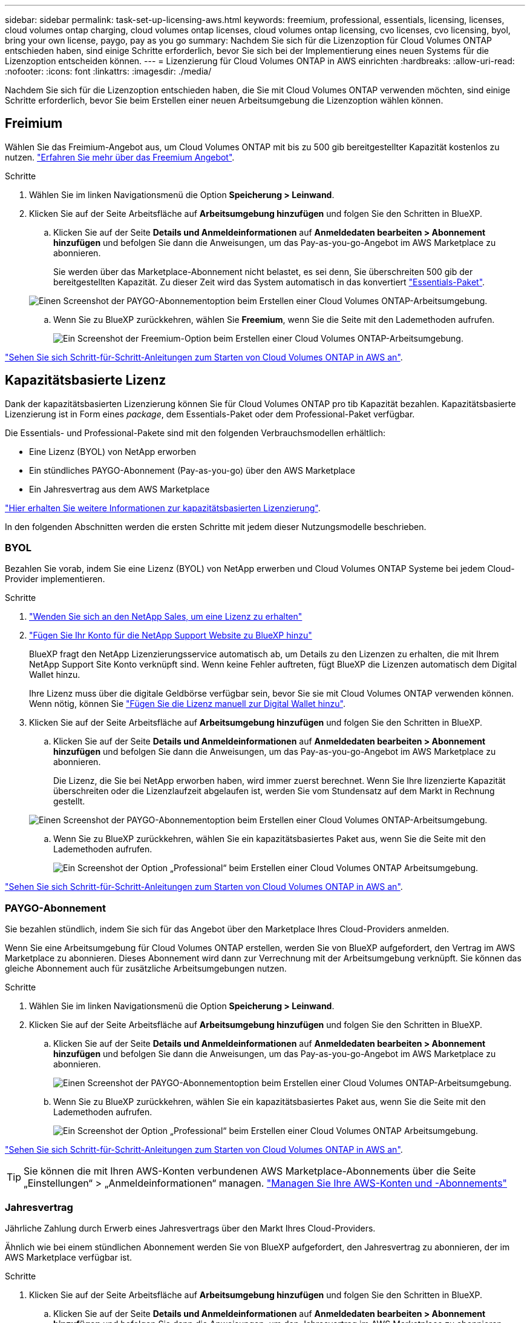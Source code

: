 ---
sidebar: sidebar 
permalink: task-set-up-licensing-aws.html 
keywords: freemium, professional, essentials, licensing, licenses, cloud volumes ontap charging, cloud volumes ontap licenses, cloud volumes ontap licensing, cvo licenses, cvo licensing, byol, bring your own license, paygo, pay as you go 
summary: Nachdem Sie sich für die Lizenzoption für Cloud Volumes ONTAP entschieden haben, sind einige Schritte erforderlich, bevor Sie sich bei der Implementierung eines neuen Systems für die Lizenzoption entscheiden können. 
---
= Lizenzierung für Cloud Volumes ONTAP in AWS einrichten
:hardbreaks:
:allow-uri-read: 
:nofooter: 
:icons: font
:linkattrs: 
:imagesdir: ./media/


[role="lead"]
Nachdem Sie sich für die Lizenzoption entschieden haben, die Sie mit Cloud Volumes ONTAP verwenden möchten, sind einige Schritte erforderlich, bevor Sie beim Erstellen einer neuen Arbeitsumgebung die Lizenzoption wählen können.



== Freimium

Wählen Sie das Freimium-Angebot aus, um Cloud Volumes ONTAP mit bis zu 500 gib bereitgestellter Kapazität kostenlos zu nutzen. link:concept-licensing.html#freemium-offering["Erfahren Sie mehr über das Freemium Angebot"].

.Schritte
. Wählen Sie im linken Navigationsmenü die Option *Speicherung > Leinwand*.
. Klicken Sie auf der Seite Arbeitsfläche auf *Arbeitsumgebung hinzufügen* und folgen Sie den Schritten in BlueXP.
+
.. Klicken Sie auf der Seite *Details und Anmeldeinformationen* auf *Anmeldedaten bearbeiten > Abonnement hinzufügen* und befolgen Sie dann die Anweisungen, um das Pay-as-you-go-Angebot im AWS Marketplace zu abonnieren.
+
Sie werden über das Marketplace-Abonnement nicht belastet, es sei denn, Sie überschreiten 500 gib der bereitgestellten Kapazität. Zu dieser Zeit wird das System automatisch in das konvertiert link:concept-licensing.html#capacity-based-licensing-packages["Essentials-Paket"].

+
image:screenshot-aws-paygo-subscription.png["Einen Screenshot der PAYGO-Abonnementoption beim Erstellen einer Cloud Volumes ONTAP-Arbeitsumgebung."]

.. Wenn Sie zu BlueXP zurückkehren, wählen Sie *Freemium*, wenn Sie die Seite mit den Lademethoden aufrufen.
+
image:screenshot-freemium.png["Ein Screenshot der Freemium-Option beim Erstellen einer Cloud Volumes ONTAP-Arbeitsumgebung."]





link:task-deploying-otc-aws.html["Sehen Sie sich Schritt-für-Schritt-Anleitungen zum Starten von Cloud Volumes ONTAP in AWS an"].



== Kapazitätsbasierte Lizenz

Dank der kapazitätsbasierten Lizenzierung können Sie für Cloud Volumes ONTAP pro tib Kapazität bezahlen. Kapazitätsbasierte Lizenzierung ist in Form eines _package_, dem Essentials-Paket oder dem Professional-Paket verfügbar.

Die Essentials- und Professional-Pakete sind mit den folgenden Verbrauchsmodellen erhältlich:

* Eine Lizenz (BYOL) von NetApp erworben
* Ein stündliches PAYGO-Abonnement (Pay-as-you-go) über den AWS Marketplace
* Ein Jahresvertrag aus dem AWS Marketplace


link:concept-licensing.html["Hier erhalten Sie weitere Informationen zur kapazitätsbasierten Lizenzierung"].

In den folgenden Abschnitten werden die ersten Schritte mit jedem dieser Nutzungsmodelle beschrieben.



=== BYOL

Bezahlen Sie vorab, indem Sie eine Lizenz (BYOL) von NetApp erwerben und Cloud Volumes ONTAP Systeme bei jedem Cloud-Provider implementieren.

.Schritte
. https://cloud.netapp.com/contact-cds["Wenden Sie sich an den NetApp Sales, um eine Lizenz zu erhalten"^]
. https://docs.netapp.com/us-en/cloud-manager-setup-admin/task-adding-nss-accounts.html#add-an-nss-account["Fügen Sie Ihr Konto für die NetApp Support Website zu BlueXP hinzu"^]
+
BlueXP fragt den NetApp Lizenzierungsservice automatisch ab, um Details zu den Lizenzen zu erhalten, die mit Ihrem NetApp Support Site Konto verknüpft sind. Wenn keine Fehler auftreten, fügt BlueXP die Lizenzen automatisch dem Digital Wallet hinzu.

+
Ihre Lizenz muss über die digitale Geldbörse verfügbar sein, bevor Sie sie mit Cloud Volumes ONTAP verwenden können. Wenn nötig, können Sie link:task-manage-capacity-licenses.html#add-purchased-licenses-to-your-account["Fügen Sie die Lizenz manuell zur Digital Wallet hinzu"].

. Klicken Sie auf der Seite Arbeitsfläche auf *Arbeitsumgebung hinzufügen* und folgen Sie den Schritten in BlueXP.
+
.. Klicken Sie auf der Seite *Details und Anmeldeinformationen* auf *Anmeldedaten bearbeiten > Abonnement hinzufügen* und befolgen Sie dann die Anweisungen, um das Pay-as-you-go-Angebot im AWS Marketplace zu abonnieren.
+
Die Lizenz, die Sie bei NetApp erworben haben, wird immer zuerst berechnet. Wenn Sie Ihre lizenzierte Kapazität überschreiten oder die Lizenzlaufzeit abgelaufen ist, werden Sie vom Stundensatz auf dem Markt in Rechnung gestellt.

+
image:screenshot-aws-paygo-subscription.png["Einen Screenshot der PAYGO-Abonnementoption beim Erstellen einer Cloud Volumes ONTAP-Arbeitsumgebung."]

.. Wenn Sie zu BlueXP zurückkehren, wählen Sie ein kapazitätsbasiertes Paket aus, wenn Sie die Seite mit den Lademethoden aufrufen.
+
image:screenshot-professional.png["Ein Screenshot der Option „Professional“ beim Erstellen einer Cloud Volumes ONTAP Arbeitsumgebung."]





link:task-deploying-otc-aws.html["Sehen Sie sich Schritt-für-Schritt-Anleitungen zum Starten von Cloud Volumes ONTAP in AWS an"].



=== PAYGO-Abonnement

Sie bezahlen stündlich, indem Sie sich für das Angebot über den Marketplace Ihres Cloud-Providers anmelden.

Wenn Sie eine Arbeitsumgebung für Cloud Volumes ONTAP erstellen, werden Sie von BlueXP aufgefordert, den Vertrag im AWS Marketplace zu abonnieren. Dieses Abonnement wird dann zur Verrechnung mit der Arbeitsumgebung verknüpft. Sie können das gleiche Abonnement auch für zusätzliche Arbeitsumgebungen nutzen.

.Schritte
. Wählen Sie im linken Navigationsmenü die Option *Speicherung > Leinwand*.
. Klicken Sie auf der Seite Arbeitsfläche auf *Arbeitsumgebung hinzufügen* und folgen Sie den Schritten in BlueXP.
+
.. Klicken Sie auf der Seite *Details und Anmeldeinformationen* auf *Anmeldedaten bearbeiten > Abonnement hinzufügen* und befolgen Sie dann die Anweisungen, um das Pay-as-you-go-Angebot im AWS Marketplace zu abonnieren.
+
image:screenshot-aws-paygo-subscription.png["Einen Screenshot der PAYGO-Abonnementoption beim Erstellen einer Cloud Volumes ONTAP-Arbeitsumgebung."]

.. Wenn Sie zu BlueXP zurückkehren, wählen Sie ein kapazitätsbasiertes Paket aus, wenn Sie die Seite mit den Lademethoden aufrufen.
+
image:screenshot-professional.png["Ein Screenshot der Option „Professional“ beim Erstellen einer Cloud Volumes ONTAP Arbeitsumgebung."]





link:task-deploying-otc-aws.html["Sehen Sie sich Schritt-für-Schritt-Anleitungen zum Starten von Cloud Volumes ONTAP in AWS an"].


TIP: Sie können die mit Ihren AWS-Konten verbundenen AWS Marketplace-Abonnements über die Seite „Einstellungen“ > „Anmeldeinformationen“ managen. https://docs.netapp.com/us-en/cloud-manager-setup-admin/task-adding-aws-accounts.html["Managen Sie Ihre AWS-Konten und -Abonnements"^]



=== Jahresvertrag

Jährliche Zahlung durch Erwerb eines Jahresvertrags über den Markt Ihres Cloud-Providers.

Ähnlich wie bei einem stündlichen Abonnement werden Sie von BlueXP aufgefordert, den Jahresvertrag zu abonnieren, der im AWS Marketplace verfügbar ist.

.Schritte
. Klicken Sie auf der Seite Arbeitsfläche auf *Arbeitsumgebung hinzufügen* und folgen Sie den Schritten in BlueXP.
+
.. Klicken Sie auf der Seite *Details und Anmeldeinformationen* auf *Anmeldedaten bearbeiten > Abonnement hinzufügen* und befolgen Sie dann die Anweisungen, um den Jahresvertrag im AWS Marketplace zu abonnieren.
+
image:screenshot-aws-annual-subscription.png["Ein Screenshot des Jahresvertrags beim Erstellen einer Cloud Volumes ONTAP Arbeitsumgebung."]

.. Wenn Sie zu BlueXP zurückkehren, wählen Sie ein kapazitätsbasiertes Paket aus, wenn Sie die Seite mit den Lademethoden aufrufen.
+
image:screenshot-professional.png["Ein Screenshot der Option „Professional“ beim Erstellen einer Cloud Volumes ONTAP Arbeitsumgebung."]





link:task-deploying-otc-aws.html["Sehen Sie sich Schritt-für-Schritt-Anleitungen zum Starten von Cloud Volumes ONTAP in AWS an"].



== Keystone Flex Abonnement

Das Keystone Flex Abonnement ist ein abonnementbasierter Service mit nutzungsbasiertem Zahlungsmodell. link:concept-licensing.html#keystone-flex-subscription["Weitere Informationen zu Keystone Flex Abonnements"].

.Schritte
. Wenn Sie noch kein Abonnement haben, https://www.netapp.com/forms/keystone-sales-contact/["Kontakt zu NetApp"^]
. Mailto:ng-keystone-success@netapp.com [NetApp kontaktieren], um Ihr BlueXP Benutzerkonto über eine oder mehrere Keystone Flex Abonnements zu autorisieren.
. Nachdem NetApp den Account autorisiert hat, link:task-manage-keystone.html#link-a-subscription["Verknüpfen Sie Ihre Abonnements für die Verwendung mit Cloud Volumes ONTAP"].
. Klicken Sie auf der Seite Arbeitsfläche auf *Arbeitsumgebung hinzufügen* und folgen Sie den Schritten in BlueXP.
+
.. Wählen Sie die Keystone Flex Subscription-Lademethode aus, wenn Sie dazu aufgefordert werden, eine Lademethode auszuwählen.
+
image:screenshot-keystone.png["Einen Screenshot der Keystone Flex Subscription -Option beim Erstellen einer Cloud Volumes ONTAP Arbeitsumgebung."]





link:task-deploying-otc-aws.html["Sehen Sie sich Schritt-für-Schritt-Anleitungen zum Starten von Cloud Volumes ONTAP in AWS an"].
